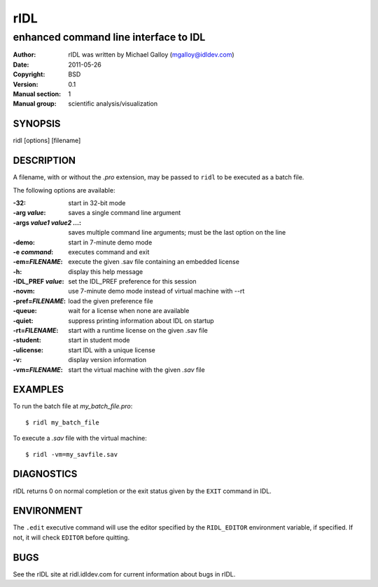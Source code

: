 ====
rIDL
====

--------------------------------------
enhanced command line interface to IDL
--------------------------------------

:Author: rIDL was written by Michael Galloy (mgalloy@idldev.com)
:Date:   2011-05-26
:Copyright: BSD
:Version: 0.1
:Manual section: 1
:Manual group: scientific analysis/visualization


SYNOPSIS
--------

ridl [options] [filename]

  
DESCRIPTION
-----------

A filename, with or without the `.pro` extension, may be passed to ``ridl`` to
be executed as a batch file.

The following options are available:

:-32:
  start in 32-bit mode
:-arg *value*:
  saves a single command line argument
:-args *value1* *value2* ...:
  saves multiple command line arguments; must be the last option on the line
:-demo:
  start in 7-minute demo mode
:-e *command*:
  executes command and exit
:-em=\ *FILENAME*:
  execute the given .sav file containing an embedded license
:-h:
  display this help message
:-IDL_PREF *value*:
  set the IDL_PREF preference for this session
:-novm:
  use 7-minute demo mode instead of virtual machine with --rt
:-pref=\ *FILENAME*:
  load the given preference file
:-queue:
  wait for a license when none are available
:-quiet:
  suppress printing information about IDL on startup
:-rt=\ *FILENAME*:
  start with a runtime license on the given .sav file
:-student:
  start in student mode
:-ulicense:
  start IDL with a unique license
:-v:
  display version information
:-vm=\ *FILENAME*:
  start the virtual machine with the given *.sav* file
     


EXAMPLES
--------

To run the batch file at *my_batch_file.pro*::

  $ ridl my_batch_file

To execute a *.sav* file with the virtual machine::

  $ ridl -vm=my_savfile.sav


DIAGNOSTICS
-----------

rIDL returns 0 on normal completion or the exit status given by the ``EXIT``
command in IDL.


ENVIRONMENT
-----------

The ``.edit`` executive command will use the editor specified by the
``RIDL_EDITOR`` environment variable, if specified. If not, it will check
``EDITOR`` before quitting.

    
BUGS
----

See the rIDL site at ridl.idldev.com for current information about bugs in
rIDL.
